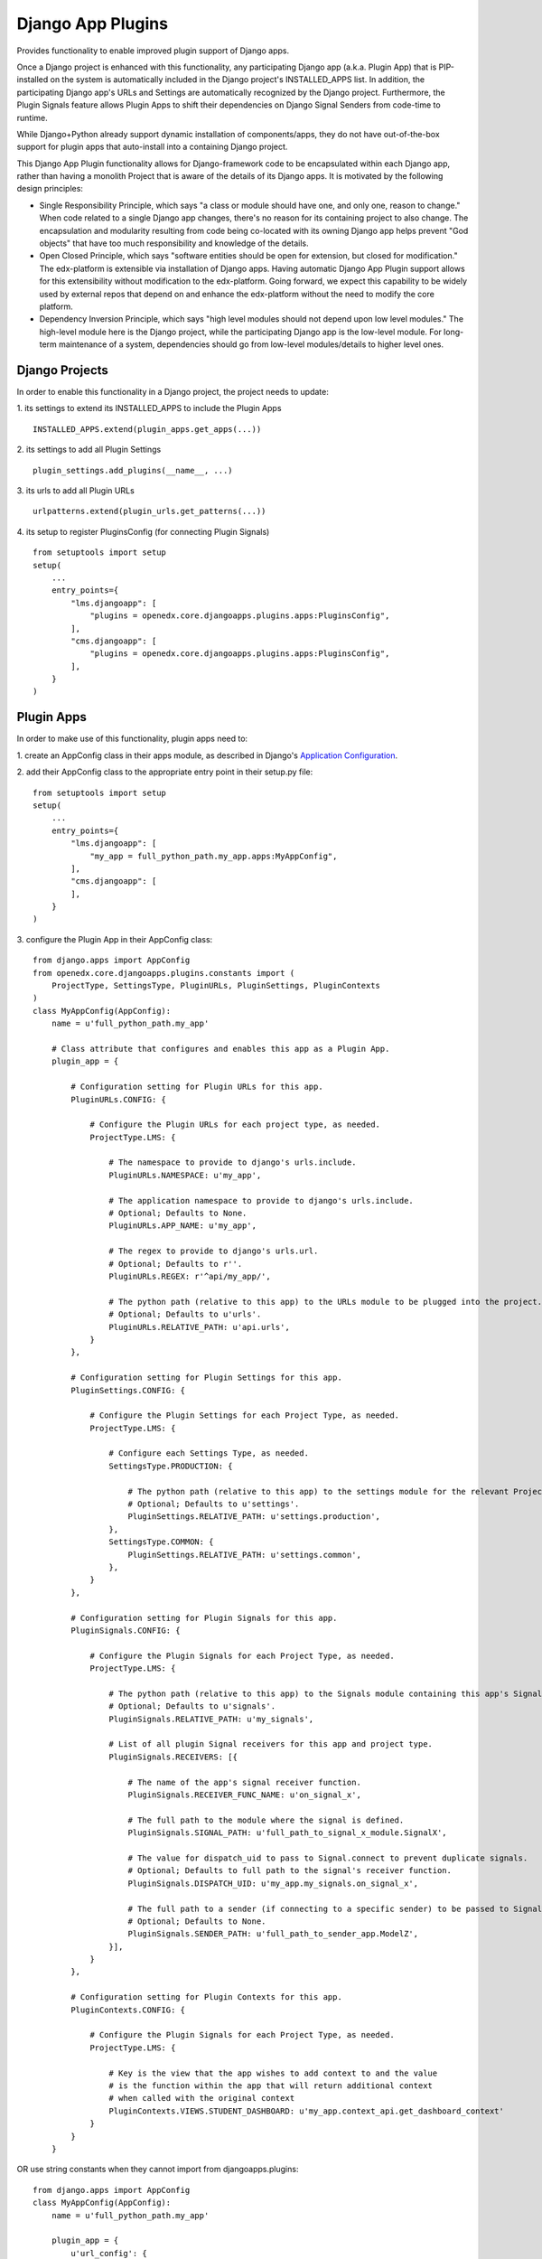 Django App Plugins
==================

Provides functionality to enable improved plugin support of Django apps.

Once a Django project is enhanced with this functionality, any participating
Django app (a.k.a. Plugin App) that is PIP-installed on the system is
automatically included in the Django project's INSTALLED_APPS list. In addition,
the participating Django app's URLs and Settings are automatically recognized by
the Django project. Furthermore, the Plugin Signals feature allows Plugin Apps
to shift their dependencies on Django Signal Senders from code-time to runtime.

While Django+Python already support dynamic installation of components/apps,
they do not have out-of-the-box support for plugin apps that auto-install
into a containing Django project.

This Django App Plugin functionality allows for Django-framework code to be
encapsulated within each Django app, rather than having a monolith Project that
is aware of the details of its Django apps. It is motivated by the following
design principles:

* Single Responsibility Principle, which says "a class or module should have
  one, and only one, reason to change." When code related to a single Django app
  changes, there's no reason for its containing project to also change. The
  encapsulation and modularity resulting from code being co-located with its
  owning Django app helps prevent "God objects" that have too much responsibility
  and knowledge of the details.

* Open Closed Principle, which says "software entities should be open for
  extension, but closed for modification." The edx-platform is extensible via
  installation of Django apps. Having automatic Django App Plugin support allows
  for this extensibility without modification to the edx-platform. Going forward,
  we expect this capability to be widely used by external repos that depend on and
  enhance the edx-platform without the need to modify the core platform.

* Dependency Inversion Principle, which says "high level modules should not
  depend upon low level modules." The high-level module here is the Django
  project, while the participating Django app is the low-level module. For
  long-term maintenance of a system, dependencies should go from low-level
  modules/details to higher level ones.


Django Projects
---------------

In order to enable this functionality in a Django project, the project needs to
update:

1. its settings to extend its INSTALLED_APPS to include the Plugin Apps
::

   INSTALLED_APPS.extend(plugin_apps.get_apps(...))

2. its settings to add all Plugin Settings
::

   plugin_settings.add_plugins(__name__, ...)

3. its urls to add all Plugin URLs
::

   urlpatterns.extend(plugin_urls.get_patterns(...))

4. its setup to register PluginsConfig (for connecting Plugin Signals)
::

    from setuptools import setup
    setup(
        ...
        entry_points={
            "lms.djangoapp": [
                "plugins = openedx.core.djangoapps.plugins.apps:PluginsConfig",
            ],
            "cms.djangoapp": [
                "plugins = openedx.core.djangoapps.plugins.apps:PluginsConfig",
            ],
        }
    )


Plugin Apps
-----------

In order to make use of this functionality, plugin apps need to:

1. create an AppConfig class in their apps module, as described in Django's
`Application Configuration <https://docs.djangoproject.com/en/2.0/ref/applications/#django.apps.AppConfig>`_.

2. add their AppConfig class to the appropriate entry point in their setup.py
file::

    from setuptools import setup
    setup(
        ...
        entry_points={
            "lms.djangoapp": [
                "my_app = full_python_path.my_app.apps:MyAppConfig",
            ],
            "cms.djangoapp": [
            ],
        }
    )

3. configure the Plugin App in their AppConfig
class::

    from django.apps import AppConfig
    from openedx.core.djangoapps.plugins.constants import (
        ProjectType, SettingsType, PluginURLs, PluginSettings, PluginContexts
    )
    class MyAppConfig(AppConfig):
        name = u'full_python_path.my_app'

        # Class attribute that configures and enables this app as a Plugin App.
        plugin_app = {

            # Configuration setting for Plugin URLs for this app.
            PluginURLs.CONFIG: {

                # Configure the Plugin URLs for each project type, as needed.
                ProjectType.LMS: {

                    # The namespace to provide to django's urls.include.
                    PluginURLs.NAMESPACE: u'my_app',

                    # The application namespace to provide to django's urls.include.
                    # Optional; Defaults to None.
                    PluginURLs.APP_NAME: u'my_app',

                    # The regex to provide to django's urls.url.
                    # Optional; Defaults to r''.
                    PluginURLs.REGEX: r'^api/my_app/',

                    # The python path (relative to this app) to the URLs module to be plugged into the project.
                    # Optional; Defaults to u'urls'.
                    PluginURLs.RELATIVE_PATH: u'api.urls',
                }
            },

            # Configuration setting for Plugin Settings for this app.
            PluginSettings.CONFIG: {

                # Configure the Plugin Settings for each Project Type, as needed.
                ProjectType.LMS: {

                    # Configure each Settings Type, as needed.
                    SettingsType.PRODUCTION: {

                        # The python path (relative to this app) to the settings module for the relevant Project Type and Settings Type.
                        # Optional; Defaults to u'settings'.
                        PluginSettings.RELATIVE_PATH: u'settings.production',
                    },
                    SettingsType.COMMON: {
                        PluginSettings.RELATIVE_PATH: u'settings.common',
                    },
                }
            },

            # Configuration setting for Plugin Signals for this app.
            PluginSignals.CONFIG: {

                # Configure the Plugin Signals for each Project Type, as needed.
                ProjectType.LMS: {

                    # The python path (relative to this app) to the Signals module containing this app's Signal receivers.
                    # Optional; Defaults to u'signals'.
                    PluginSignals.RELATIVE_PATH: u'my_signals',

                    # List of all plugin Signal receivers for this app and project type.
                    PluginSignals.RECEIVERS: [{

                        # The name of the app's signal receiver function.
                        PluginSignals.RECEIVER_FUNC_NAME: u'on_signal_x',

                        # The full path to the module where the signal is defined.
                        PluginSignals.SIGNAL_PATH: u'full_path_to_signal_x_module.SignalX',

                        # The value for dispatch_uid to pass to Signal.connect to prevent duplicate signals.
                        # Optional; Defaults to full path to the signal's receiver function.
                        PluginSignals.DISPATCH_UID: u'my_app.my_signals.on_signal_x',

                        # The full path to a sender (if connecting to a specific sender) to be passed to Signal.connect.
                        # Optional; Defaults to None.
                        PluginSignals.SENDER_PATH: u'full_path_to_sender_app.ModelZ',
                    }],
                }
            },

            # Configuration setting for Plugin Contexts for this app.
            PluginContexts.CONFIG: {

                # Configure the Plugin Signals for each Project Type, as needed.
                ProjectType.LMS: {

                    # Key is the view that the app wishes to add context to and the value
                    # is the function within the app that will return additional context
                    # when called with the original context
                    PluginContexts.VIEWS.STUDENT_DASHBOARD: u'my_app.context_api.get_dashboard_context'
                }
            }
        }

OR use string constants when they cannot import from djangoapps.plugins::

    from django.apps import AppConfig
    class MyAppConfig(AppConfig):
        name = u'full_python_path.my_app'

        plugin_app = {
            u'url_config': {
                u'lms.djangoapp': {
                    u'namespace': u'my_app',
                    u'regex': u'^api/my_app/',
                    u'relative_path': u'api.urls',
                }
            },
            u'settings_config': {
                u'lms.djangoapp': {
                    u'production': { relative_path: u'settings.production' },
                    u'common': { relative_path: u'settings.common'},
                }
            },
            u'signals_config': {
                u'lms.djangoapp': {
                    u'relative_path': u'my_signals',
                    u'receivers': [{
                        u'receiver_func_name': u'on_signal_x',
                        u'signal_path': u'full_path_to_signal_x_module.SignalX',
                        u'dispatch_uid': u'my_app.my_signals.on_signal_x',
                        u'sender_path': u'full_path_to_sender_app.ModelZ',
                    }],
                }
            },
            u'context_config': {
                u'lms.djangoapp': {
                    'student_dashboard': u'my_app.context_api.get_dashboard_context'
                }
            }
        }

4. For Plugin Settings, insert the following function into each of the Plugin
Settings modules::

    def plugin_settings(settings):
        # Update the provided settings module with any app-specific settings.
        # For example:
        #     settings.FEATURES['ENABLE_MY_APP'] = True
        #     settings.MY_APP_POLICY = 'foo'
